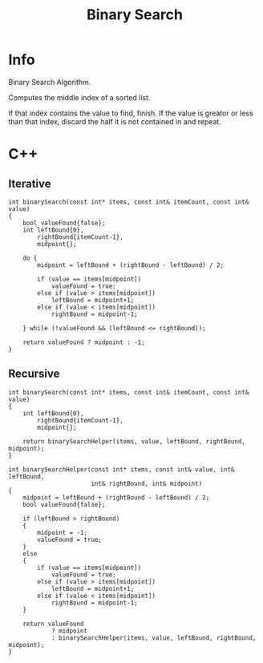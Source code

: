 #+title: Binary Search

* Info

Binary Search Algorithm.

Computes the middle index of a sorted list.

If that index contains the value to find, finish.
If the value is greator or less than that index, discard the half it is not contained in and repeat.

* C++
** Iterative

#+begin_src C++
int binarySearch(const int* items, const int& itemCount, const int& value)
{
    bool valueFound{false};
    int leftBound{0},
        rightBound{itemCount-1},
        midpoint{};

    do {
        midpoint = leftBound + (rightBound - leftBound) / 2;

        if (value == items[midpoint])
            valueFound = true;
        else if (value > items[midpoint])
            leftBound = midpoint+1;
        else if (value < items[midpoint])
            rightBound = midpoint-1;

    } while (!valueFound && (leftBound <= rightBound));

    return valueFound ? midpoint : -1;
}
#+end_src

** Recursive

#+begin_src C++
int binarySearch(const int* items, const int& itemCount, const int& value)
{
    int leftBound{0},
        rightBound{itemCount-1},
        midpoint{};

    return binarySearchHelper(items, value, leftBound, rightBound, midpoint);
}

int binarySearchHelper(const int* items, const int& value, int& leftBound,
                       int& rightBound, int& midpoint)
{
    midpoint = leftBound + (rightBound - leftBound) / 2;
    bool valueFound{false};

    if (leftBound > rightBound)
    {
        midpoint = -1;
        valueFound = true;
    }
    else
    {
        if (value == items[midpoint])
            valueFound = true;
        else if (value > items[midpoint])
            leftBound = midpoint+1;
        else if (value < items[midpoint])
            rightBound = midpoint-1;
    }

    return valueFound
            ? midpoint
            : binarySearchHelper(items, value, leftBound, rightBound, midpoint);
}
#+end_src
